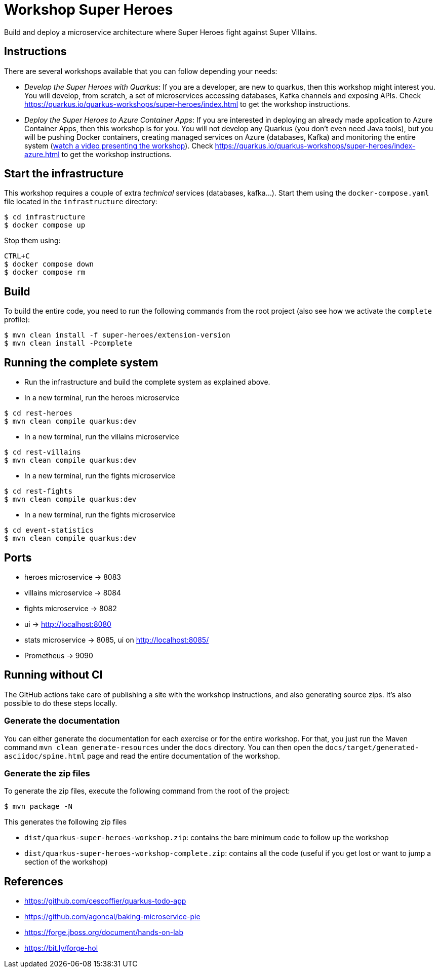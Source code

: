 = Workshop Super Heroes

Build and deploy a microservice architecture where Super Heroes fight against Super Villains.

== Instructions

There are several workshops available that you can follow depending your needs:

* _Develop the Super Heroes with Quarkus_:
If you are a developer, are new to quarkus, then this workshop might interest you.
You will develop, from scratch, a set of microservices accessing databases, Kafka channels and exposing APIs.
Check https://quarkus.io/quarkus-workshops/super-heroes/index.html to get the workshop instructions.
* _Deploy the Super Heroes to Azure Container Apps_:
If you are interested in deploying an already made application to Azure Container Apps, then this workshop is for you.
You will not develop any Quarkus (you don't even need Java tools), but you will be pushing Docker containers, creating managed services on Azure (databases, Kafka) and monitoring the entire system (https://docs.microsoft.com/en-us/events/jdconf-2022/quarkus-superheroes-on-azure[watch a video presenting the workshop]).
Check https://quarkus.io/quarkus-workshops/super-heroes/index-azure.html to get the workshop instructions.

== Start the infrastructure

This workshop requires a couple of extra _technical_ services (databases, kafka...).
Start them using the `docker-compose.yaml` file located in the `infrastructure` directory:

```
$ cd infrastructure
$ docker compose up
```

Stop them using:

```
CTRL+C
$ docker compose down
$ docker compose rm
```

== Build

To build the entire code, you need to run the following commands from the root project (also see how we activate the `complete` profile):

```bash
$ mvn clean install -f super-heroes/extension-version
$ mvn clean install -Pcomplete
```

== Running the complete system

* Run the infrastructure and build the complete system as explained above.
* In a new terminal, run the heroes microservice
```bash
$ cd rest-heroes
$ mvn clean compile quarkus:dev
```
* In a new terminal, run the villains microservice
```bash
$ cd rest-villains
$ mvn clean compile quarkus:dev
```
* In a new terminal, run the fights microservice
```bash
$ cd rest-fights
$ mvn clean compile quarkus:dev
```
* In a new terminal, run the fights microservice
```bash
$ cd event-statistics
$ mvn clean compile quarkus:dev
```

== Ports

* heroes microservice -> 8083
* villains microservice -> 8084
* fights microservice -> 8082
* ui -> http://localhost:8080
* stats microservice -> 8085, ui on http://localhost:8085/
* Prometheus -> 9090

== Running without CI

The GitHub actions take care of publishing a site with the workshop instructions,
and also generating source zips. It's also possible to do these steps locally.


=== Generate the documentation

You can either generate the documentation for each exercise or for the entire workshop.
For that, you just run the Maven command `mvn clean generate-resources` under the `docs` directory.
You can then open the `docs/target/generated-asciidoc/spine.html` page and read the entire documentation of the workshop.

=== Generate the zip files

To generate the zip files, execute the following command from the root of the project:

```bash
$ mvn package -N
```

This generates the following zip files

* `dist/quarkus-super-heroes-workshop.zip`: contains the bare minimum code to follow up the workshop
* `dist/quarkus-super-heroes-workshop-complete.zip`: contains all the code (useful if you get lost or want to jump a section of the workshop)


== References

* https://github.com/cescoffier/quarkus-todo-app
* https://github.com/agoncal/baking-microservice-pie
* https://forge.jboss.org/document/hands-on-lab
* https://bit.ly/forge-hol
